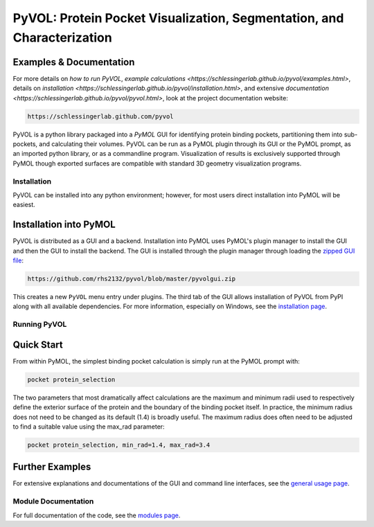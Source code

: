 
***********************************************************************
PyVOL: Protein Pocket Visualization, Segmentation, and Characterization
***********************************************************************

.. image:: https://img.shields.io/pypi/v/bio_pyvol.svg
  :target: https://pypi.python.org/pypi/bio_pyvol
  :alt: Pypi Version

.. image:: https://img.shields.io/pypi/l/bio_pyvol.svg
  :target: https://pypi.python.org/pypi/bio_pyvol/
  :alt: License

.. marker-start-introduction

.. marker-end-introduction

Examples & Documentation
------------------------
For more details on `how to run PyVOL`, `example calculations <https://schlessingerlab.github.io/pyvol/examples.html>`, details on `installation <https://schlessingerlab.github.io/pyvol/installation.html>`, and extensive `documentation <https://schlessingerlab.github.io/pyvol/pyvol.html>`, look at the project documentation website:

.. code-block:: bash

  https://schlessingerlab.github.com/pyvol


PyVOL is a python library packaged into a `PyMOL` GUI for identifying protein binding pockets, partitioning them into sub-pockets, and calculating their volumes. PyVOL can be run as a PyMOL plugin through its GUI or the PyMOL prompt, as an imported python library, or as a commandline program. Visualization of results is exclusively supported through PyMOL though exported surfaces are compatible with standard 3D geometry visualization programs.

.. _PyMOL: https://pymol.org/2/

Installation
============

PyVOL can be installed into any python environment; however, for most users direct installation into PyMOL will be easiest.

Installation into PyMOL
-----------------------

PyVOL is distributed as a GUI and a backend. Installation into PyMOL uses PyMOL's plugin manager to install the GUI and then the GUI to install the backend. The GUI is installed through the plugin manager through loading the `zipped GUI file <https://github.com/rhs2132/pyvol/blob/master/pyvolgui.zip>`_:

.. code-block:: bash

    https://github.com/rhs2132/pyvol/blob/master/pyvolgui.zip

This creates a new ``PyVOL`` menu entry under plugins. The third tab of the GUI allows installation of PyVOL from PyPI along with all available dependencies. For more information, especially on Windows, see the `installation page <https://schlessingerlab.github.io/pyvol/install.html>`_.

Running PyVOL
=============

Quick Start
-----------

From within PyMOL, the simplest binding pocket calculation is simply run at the PyMOL prompt with:

.. code-block:: python

   pocket protein_selection

The two parameters that most dramatically affect calculations are the maximum and minimum radii used to respectively define the exterior surface of the protein and the boundary of the binding pocket itself. In practice, the minimum radius does not need to be changed as its default (1.4) is broadly useful. The maximum radius does often need to be adjusted to find a suitable value using the max_rad parameter:

.. code-block:: python

   pocket protein_selection, min_rad=1.4, max_rad=3.4

Further Examples
----------------

For extensive explanations and documentations of the GUI and command line interfaces, see the `general usage page <https://schlessingerlab.github.io/pyvol/general.html>`_.

Module Documentation
====================
For full documentation of the code, see the `modules page <https://schlessingerlab.github.io/pyvol/modules.html>`_.

